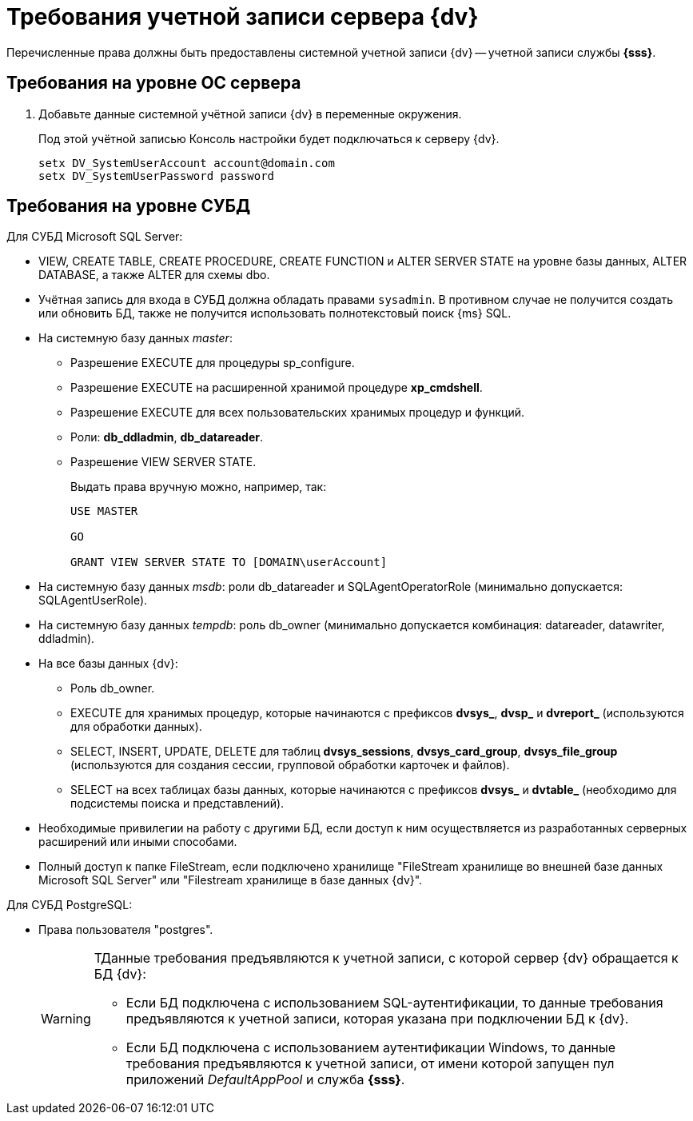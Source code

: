 = Требования учетной записи сервера {dv}

Перечисленные права должны быть предоставлены системной учетной записи {dv} -- учетной записи службы *{sss}*.

== Требования на уровне ОС сервера

. Добавьте данные системной учётной записи {dv} в переменные окружения.
+
Под этой учётной записью Консоль настройки будет подключаться к серверу {dv}.
+
 setx DV_SystemUserAccount account@domain.com
 setx DV_SystemUserPassword password

// * Членство в группе *Perfomance Monitor Users*. Членство в группах настраивается в конфигурационном файле модуля {pl}. Подробнее см. в документации модуля {pl}, раздел "xref:6.1@platform:admin:config-platform.adoc[]".
// * Полные права на системную папку для временных файлов (по умолчанию папка `c:\Windows\Temp`).
// * Права на чтение веток реестра ОС:
// +
// ** `{hklm-dv}Platform`,
// ** `{hklm}\SYSTEM\CurrentControlSet\Services\EventLog\Security`.
// +
// * Права на редактирование веток реестра ОС:
// +
// ** `{hklm}\SYSTEM\CurrentControlSet\Services\EventLog\Application`.
// +
// * В локальной политике безопасности:
// +
// --
// ** Log on as a service.
// ** Log on as a batch job.
// ** Adjust memory quotas for a process.
// ** Generate security audits.
// ** Replace а process level token.
// ** Impersonate a client after authentication.
// ** Allow log on locally.
// ** Access this computer from the network.
// --
// +
// [NOTE]
// ====
// Указанные разрешения выдаются в оснастке "Локальные политики безопасности" (menu:Control Panel[Administrative Tools > Local security policy > User Right Assigment].
// ====
// +
// * Права на запись в файл журнала (если он ведется).
// * Права _serveradmin_ для отображения путей к файловым провайдерам.
// +
// Если у пользователя нет прав _serveradmin_, он не сможет увидеть _Пути к фильтрам индексирования_ в настройках индексирования БД.

== Требования на уровне СУБД

.Для СУБД Microsoft SQL Server:
* VIEW, CREATE TABLE, CREATE PROCEDURE, CREATE FUNCTION и ALTER SERVER STATE на уровне базы данных, ALTER DATABASE, а также ALTER для схемы dbo.
* Учётная запись для входа в СУБД должна обладать правами `sysadmin`. В противном случае не получится создать или обновить БД, также не получится использовать полнотекстовый поиск {ms} SQL.
* На системную базу данных _master_:
+
** Разрешение EXECUTE для процедуры sp_configure.
** Разрешение EXECUTE на расширенной хранимой процедуре *xp_cmdshell*.
** Разрешение EXECUTE для всех пользовательских хранимых процедур и функций.
** Роли: *db_ddladmin*, *db_datareader*.
** Разрешение VIEW SERVER STATE.
+
.Выдать права вручную можно, например, так:
[source,sql]
----
USE MASTER

GO

GRANT VIEW SERVER STATE TO [DOMAIN\userAccount]
----
+
* На системную базу данных _msdb_: роли db_datareader и SQLAgentOperatorRole (минимально допускается: SQLAgentUserRole).
* На системную базу данных _tempdb_: роль db_owner (минимально допускается комбинация: datareader, datawriter, ddladmin).
* На все базы данных {dv}:
+
--
** Роль db_owner.
** EXECUTE для хранимых процедур, которые начинаются с префиксов *dvsys_*, *dvsp_* и *dvreport_* (используются для обработки данных).
** SELECT, INSERT, UPDATE, DELETE для таблиц *dvsys_sessions*, *dvsys_card_group*, *dvsys_file_group* (используются для создания сессии, групповой обработки карточек и файлов).
** SELECT на всех таблицах базы данных, которые начинаются с префиксов *dvsys_* и *dvtable_* (необходимо для подсистемы поиска и представлений).
--
+
* Необходимые привилегии на работу с другими БД, если доступ к ним осуществляется из разработанных серверных расширений или иными способами.
* Полный доступ к папке FileStream, если подключено хранилище "FileStream хранилище во внешней базе данных Microsoft SQL Server" или "Filestream хранилище в базе данных {dv}".

.Для СУБД PostgreSQL:
* Права пользователя "postgres".
+
[WARNING]
====
ТДанные требования предъявляются к учетной записи, с которой сервер {dv} обращается к БД {dv}:

* Если БД подключена с использованием SQL-аутентификации, то данные требования предъявляются к учетной записи, которая указана при подключении БД к {dv}.
* Если БД подключена с использованием аутентификации Windows, то данные требования предъявляются к учетной записи, от имени которой запущен пул приложений _DefaultAppPool_ и служба *{sss}*.
====
